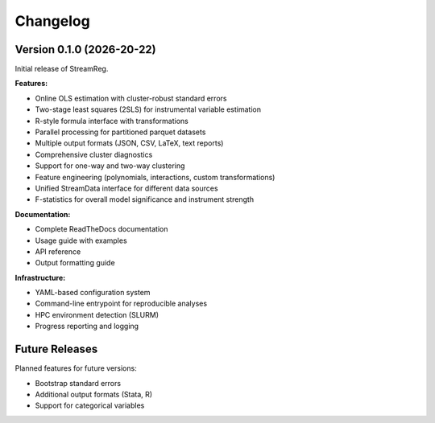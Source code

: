 .. filepath: /scicore/home/meiera/schulz0022/projects/growth-and-temperature/docs/changelog.rst

Changelog
=========

Version 0.1.0 (2026-20-22)
--------------------------

Initial release of StreamReg.

**Features:**

* Online OLS estimation with cluster-robust standard errors
* Two-stage least squares (2SLS) for instrumental variable estimation
* R-style formula interface with transformations
* Parallel processing for partitioned parquet datasets
* Multiple output formats (JSON, CSV, LaTeX, text reports)
* Comprehensive cluster diagnostics
* Support for one-way and two-way clustering
* Feature engineering (polynomials, interactions, custom transformations)
* Unified StreamData interface for different data sources
* F-statistics for overall model significance and instrument strength

**Documentation:**

* Complete ReadTheDocs documentation
* Usage guide with examples
* API reference
* Output formatting guide

**Infrastructure:**

* YAML-based configuration system
* Command-line entrypoint for reproducible analyses
* HPC environment detection (SLURM)
* Progress reporting and logging

Future Releases
---------------

Planned features for future versions:

* Bootstrap standard errors
* Additional output formats (Stata, R)
* Support for categorical variables
